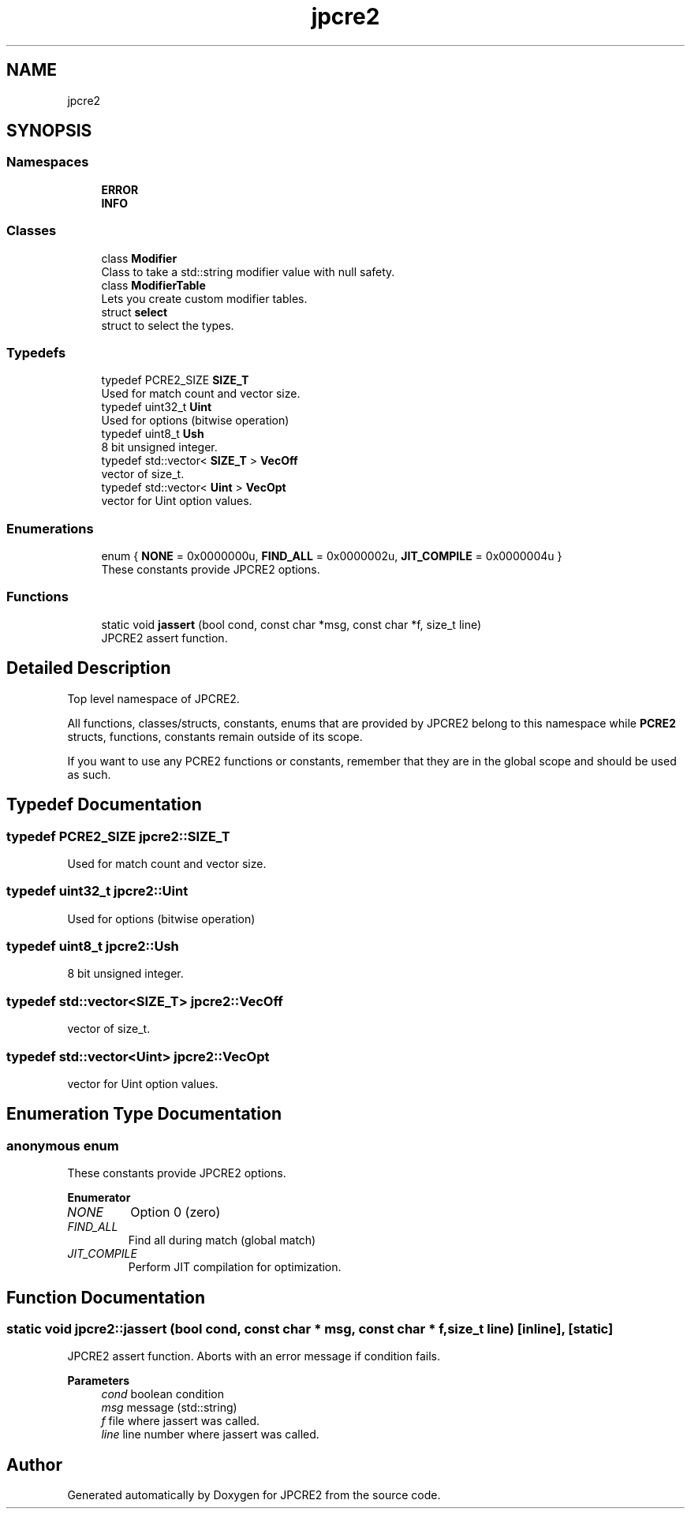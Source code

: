 .TH "jpcre2" 3 "Sat Apr 11 2020" "Version 10.31.04" "JPCRE2" \" -*- nroff -*-
.ad l
.nh
.SH NAME
jpcre2
.SH SYNOPSIS
.br
.PP
.SS "Namespaces"

.in +1c
.ti -1c
.RI " \fBERROR\fP"
.br
.ti -1c
.RI " \fBINFO\fP"
.br
.in -1c
.SS "Classes"

.in +1c
.ti -1c
.RI "class \fBModifier\fP"
.br
.RI "Class to take a std::string modifier value with null safety\&. "
.ti -1c
.RI "class \fBModifierTable\fP"
.br
.RI "Lets you create custom modifier tables\&. "
.ti -1c
.RI "struct \fBselect\fP"
.br
.RI "struct to select the types\&. "
.in -1c
.SS "Typedefs"

.in +1c
.ti -1c
.RI "typedef PCRE2_SIZE \fBSIZE_T\fP"
.br
.RI "Used for match count and vector size\&. "
.ti -1c
.RI "typedef uint32_t \fBUint\fP"
.br
.RI "Used for options (bitwise operation) "
.ti -1c
.RI "typedef uint8_t \fBUsh\fP"
.br
.RI "8 bit unsigned integer\&. "
.ti -1c
.RI "typedef std::vector< \fBSIZE_T\fP > \fBVecOff\fP"
.br
.RI "vector of size_t\&. "
.ti -1c
.RI "typedef std::vector< \fBUint\fP > \fBVecOpt\fP"
.br
.RI "vector for Uint option values\&. "
.in -1c
.SS "Enumerations"

.in +1c
.ti -1c
.RI "enum { \fBNONE\fP = 0x0000000u, \fBFIND_ALL\fP = 0x0000002u, \fBJIT_COMPILE\fP = 0x0000004u }"
.br
.RI "These constants provide JPCRE2 options\&. "
.in -1c
.SS "Functions"

.in +1c
.ti -1c
.RI "static void \fBjassert\fP (bool cond, const char *msg, const char *f, size_t line)"
.br
.RI "JPCRE2 assert function\&. "
.in -1c
.SH "Detailed Description"
.PP 
Top level namespace of JPCRE2\&.
.PP
All functions, classes/structs, constants, enums that are provided by JPCRE2 belong to this namespace while \fBPCRE2\fP structs, functions, constants remain outside of its scope\&.
.PP
If you want to use any PCRE2 functions or constants, remember that they are in the global scope and should be used as such\&. 
.SH "Typedef Documentation"
.PP 
.SS "typedef PCRE2_SIZE \fBjpcre2::SIZE_T\fP"

.PP
Used for match count and vector size\&. 
.SS "typedef uint32_t \fBjpcre2::Uint\fP"

.PP
Used for options (bitwise operation) 
.SS "typedef uint8_t \fBjpcre2::Ush\fP"

.PP
8 bit unsigned integer\&. 
.SS "typedef std::vector<\fBSIZE_T\fP> \fBjpcre2::VecOff\fP"

.PP
vector of size_t\&. 
.SS "typedef std::vector<\fBUint\fP> \fBjpcre2::VecOpt\fP"

.PP
vector for Uint option values\&. 
.SH "Enumeration Type Documentation"
.PP 
.SS "anonymous enum"

.PP
These constants provide JPCRE2 options\&. 
.PP
\fBEnumerator\fP
.in +1c
.TP
\fB\fINONE \fP\fP
Option 0 (zero) 
.TP
\fB\fIFIND_ALL \fP\fP
Find all during match (global match) 
.TP
\fB\fIJIT_COMPILE \fP\fP
Perform JIT compilation for optimization\&. 
.SH "Function Documentation"
.PP 
.SS "static void jpcre2::jassert (bool cond, const char * msg, const char * f, size_t line)\fC [inline]\fP, \fC [static]\fP"

.PP
JPCRE2 assert function\&. Aborts with an error message if condition fails\&. 
.PP
\fBParameters\fP
.RS 4
\fIcond\fP boolean condition 
.br
\fImsg\fP message (std::string) 
.br
\fIf\fP file where jassert was called\&. 
.br
\fIline\fP line number where jassert was called\&. 
.RE
.PP

.SH "Author"
.PP 
Generated automatically by Doxygen for JPCRE2 from the source code\&.
